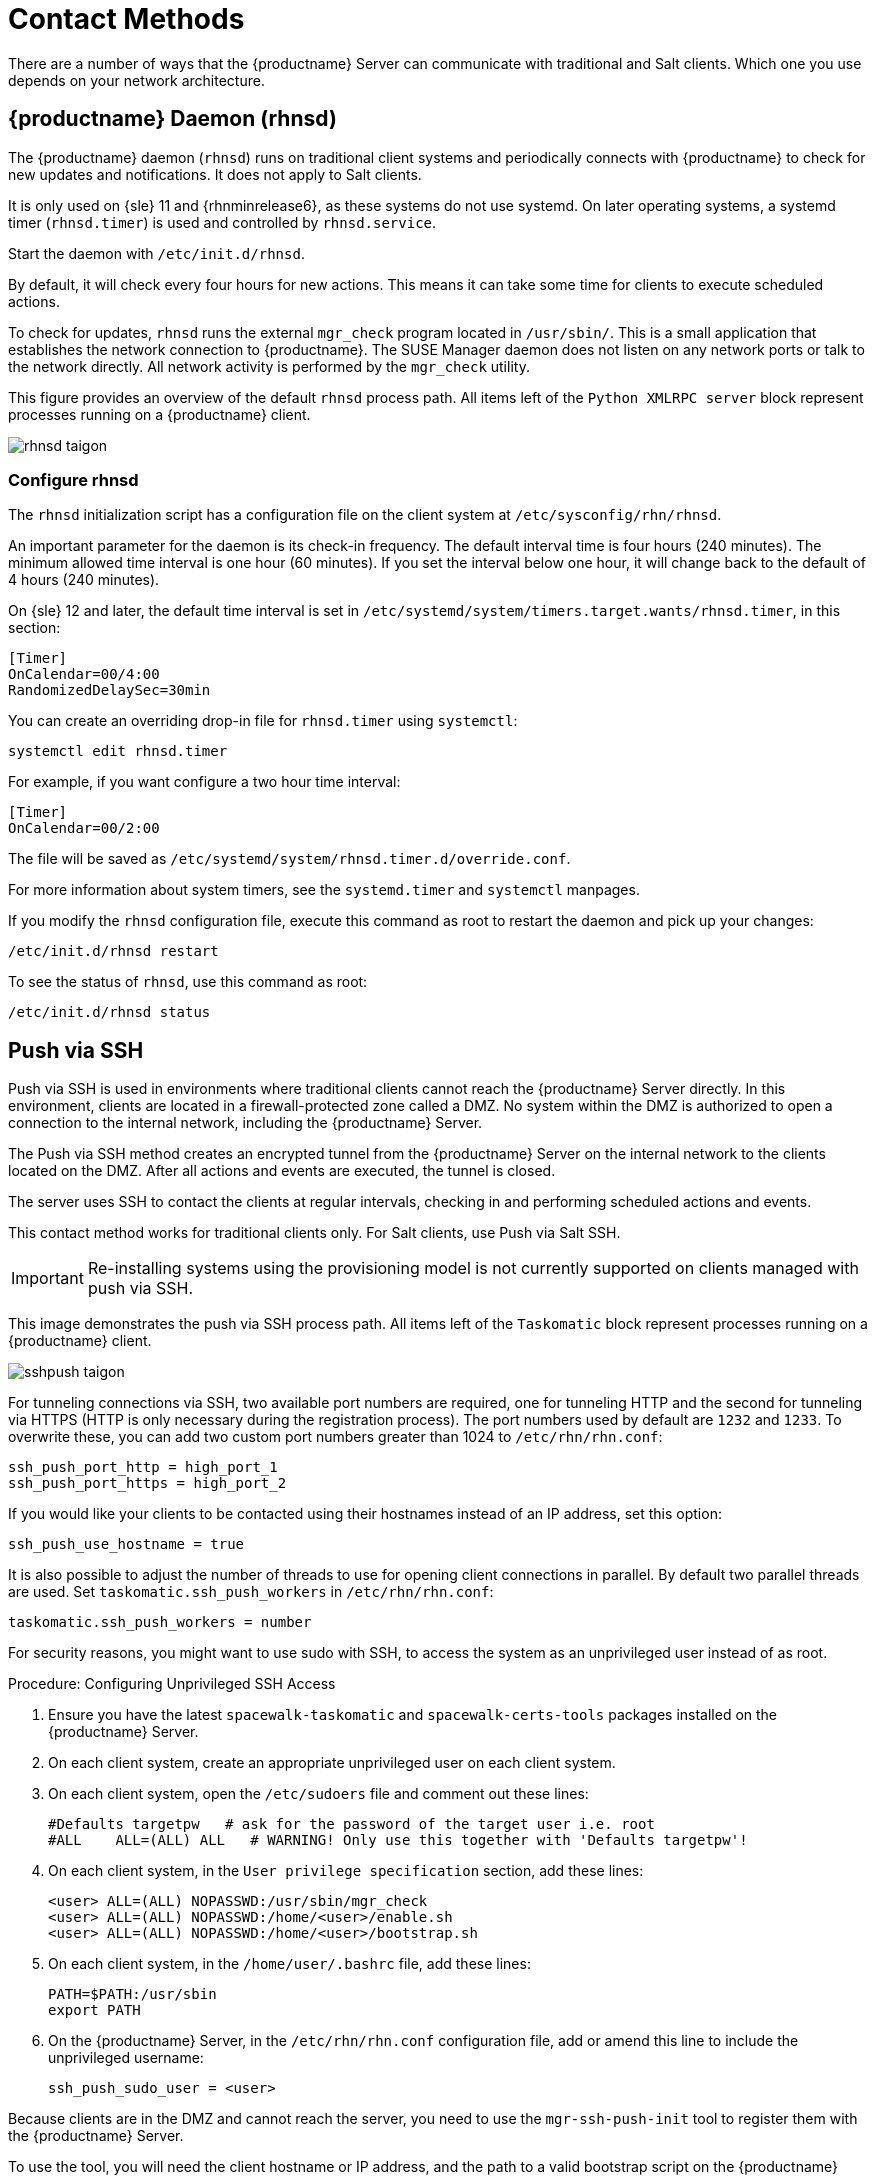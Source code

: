 [[contact-methods]]
= Contact Methods

There are a number of ways that the {productname} Server can communicate with traditional and Salt clients.
Which one you use depends on your network architecture.


== {productname} Daemon (rhnsd)


The {productname} daemon ([command]``rhnsd``) runs on traditional client systems and periodically connects with {productname} to check for new updates and notifications.
It does not apply to Salt clients.

It is only used on {sle}{nbsp}11 and {rhnminrelease6}, as these systems do not use systemd.
On later operating systems, a systemd timer ([systemitem]``rhnsd.timer``) is used and controlled by [systemitem]``rhnsd.service``.

Start the daemon with [command]``/etc/init.d/rhnsd``.

By default, it will check every four hours for new actions.
This means it can take some time for clients to execute scheduled actions.

To check for updates, [systemitem]``rhnsd`` runs the external [systemitem]``mgr_check`` program located in [path]``/usr/sbin/``.
This is a small application that establishes the network connection to {productname}.
The SUSE Manager daemon does not listen on any network ports or talk to the network directly.
All network activity is performed by the [systemitem]``mgr_check`` utility.

This figure provides an overview of the default [systemitem]``rhnsd`` process path.
All items left of the [systemitem]``Python XMLRPC server`` block represent processes running on a {productname} client.

image::rhnsd-taigon.png[scaledwidth=80]



=== Configure rhnsd

The `rhnsd` initialization script has a configuration file on the client system at [path]``/etc/sysconfig/rhn/rhnsd``.

An important parameter for the daemon is its check-in frequency.
The default interval time is four hours (240 minutes).
The minimum allowed time interval is one hour (60 minutes).
If you set the interval below one hour, it will change back to the default of 4 hours (240 minutes).

On {sle}{nbsp}12 and later, the default time interval is set in [path]``/etc/systemd/system/timers.target.wants/rhnsd.timer``, in this section:

----
[Timer]
OnCalendar=00/4:00
RandomizedDelaySec=30min
----

You can create an overriding drop-in file for [path]``rhnsd.timer`` using [command]``systemctl``:

----
systemctl edit rhnsd.timer
----

For example, if you want configure a two hour time interval:

----
[Timer]
OnCalendar=00/2:00
----

The file will be saved as [path]``/etc/systemd/system/rhnsd.timer.d/override.conf``.

For more information about system timers, see the [command]``systemd.timer`` and [command]``systemctl`` manpages.

If you modify the `rhnsd` configuration file, execute this command as root to restart the daemon and pick up your changes:
----
/etc/init.d/rhnsd restart
----

To see the status of `rhnsd`, use this command as root:
----
/etc/init.d/rhnsd status
----



== Push via SSH


Push via SSH is used in environments where traditional clients cannot reach the {productname} Server directly.
In this environment, clients are located in a firewall-protected zone called a DMZ.
No system within the DMZ is authorized to open a connection to the internal network, including the {productname} Server.

The Push via SSH method creates an encrypted tunnel from the {productname} Server on the internal network to the clients located on the DMZ.
After all actions and events are executed, the tunnel is closed.

The server uses SSH to contact the clients at regular intervals, checking in and performing scheduled actions and events.

This contact method works for traditional clients only.
For Salt clients, use Push via Salt SSH.


[IMPORTANT]
====
Re-installing systems using the provisioning model is not currently supported on clients managed with push via SSH.
====


This image demonstrates the push via SSH process path.
All items left of the [systemitem]``Taskomatic`` block represent processes running on a {productname} client.

image::sshpush-taigon.png[scaledwidth=80%]


For tunneling connections via SSH, two available port numbers are required, one for tunneling HTTP and the second for tunneling via HTTPS (HTTP is only necessary during the registration process).
The port numbers used by default are `1232` and `1233`.
To overwrite these, you can add two custom port numbers greater than 1024 to [path]``/etc/rhn/rhn.conf``:

----
ssh_push_port_http = high_port_1
ssh_push_port_https = high_port_2
----


If you would like your clients to be contacted using their hostnames instead of an IP address, set this option:

----
ssh_push_use_hostname = true
----


It is also possible to adjust the number of threads to use for opening client connections in parallel.
By default two parallel threads are used.
Set [systemitem]``taskomatic.ssh_push_workers`` in [path]``/etc/rhn/rhn.conf``:

----
taskomatic.ssh_push_workers = number
----


For security reasons, you might want to use sudo with SSH, to access the system as an unprivileged user instead of as root.


.Procedure: Configuring Unprivileged SSH Access
. Ensure you have the latest [path]``spacewalk-taskomatic`` and [path]``spacewalk-certs-tools`` packages installed on the {productname} Server.
. On each client system, create an appropriate unprivileged user on each client system.
. On each client system, open the [path]``/etc/sudoers`` file and comment out these lines:
+
----
#Defaults targetpw   # ask for the password of the target user i.e. root
#ALL    ALL=(ALL) ALL   # WARNING! Only use this together with 'Defaults targetpw'!
----
. On each client system, in the `User privilege specification` section, add these lines:
+
----
<user> ALL=(ALL) NOPASSWD:/usr/sbin/mgr_check
<user> ALL=(ALL) NOPASSWD:/home/<user>/enable.sh
<user> ALL=(ALL) NOPASSWD:/home/<user>/bootstrap.sh
----
. On each client system, in the [path]``/home/user/.bashrc`` file, add these lines:
+
----
PATH=$PATH:/usr/sbin
export PATH
----
. On the {productname} Server, in the [path]``/etc/rhn/rhn.conf`` configuration file, add or amend this line to include the unprivileged username:
+
----
ssh_push_sudo_user = <user>
----


Because clients are in the DMZ and cannot reach the server, you need to use the [command]``mgr-ssh-push-init`` tool to register them with the {productname} Server.

To use the tool, you will need the client hostname or IP address, and the path to a valid bootstrap script on the {productname} Server.
For more information about bootstrapping, see xref:client-configuration:registration-bootstrap.adoc[].

The bootstrap script will need to have an activation key associated with it that is configured for Push via SSH.
For more information on activation keys, see xref:client-configuration:clients-and-activation-keys.adoc[].

Before you begin, you need to ensure that you have specified which ports to use for SSH tunneling.
If you have registered clients before changing the port numbers, they will need to be registered again.

[NOTE]
====
Clients that are managed with Push via SSH cannot reach the server directly.
When you use the [command]``mgr-ssh-push-init`` tool, the [systemitem]``rhnsd`` daemon is disabled.
====


.Procedure: Registering Clients with Push via SSH
. At the command prompt on the {productname} Server, as root, execute this command:
+
----
# mgr-ssh-push-init --client <client> --register \
/srv/www/htdocs/pub/bootstrap/bootstrap_script --tunnel
----
+
OPTIONAL: You can remove the [command]``--tunnel`` option, if you do not want to use tunneling.
. Verify that the SSH connection is active:
+
----
# ssh -i /root/.ssh/id_susemanager -R <high_port>:<susemanager>:443 \
<client> zypper ref
----



.Example: API Access to Push via SSH

You can use the API to manage which contact method to use.
This example Python code sets the contact method to ``ssh-push``.

Valid values are:

* `default` (pull)
* `ssh-push`
* `ssh-push-tunnel`

----
client = xmlrpclib.Server(SUMA_HOST + "/rpc/api", verbose=0)
key = client.auth.login(SUMA_LOGIN, SUMA_PASSWORD)
client.system.setDetails(key, 1000012345, {'contact_method' : 'ssh-push'})
----



If you have a client that has already been registered, and you want to migrate it to use Push via SSH, some extra steps are required.
You can use the [command]``mgr-ssh-push-init`` tool to set up your client.


.Procedure: Migrating Registered Systems to Push via SSH
. At the command prompt on the {productname} Server, as root, set up the client:
+
----
# mgr-ssh-push-init --client <client> \
/srv/www/htdocs/pub/bootstrap/bootstrap_script --tunnel
----
. Using the {productname} {webui}, change the client's contact method to `ssh-push` or `ssh-push-tunnel`.
. OPTIONAL: If you need to edit an existing activation key, you can do so with this command:
+
----
client.activationkey.setDetails(key, '1-mykey', {'contact_method' : 'ssh-push'})
----



You can also use Push via SSH for clients that connect using a {productname} Proxy.
Ensure your proxy is updated before you begin.

.Procedure: Registering Clients with Push via SSH to a Proxy
. At the command prompt on the {productname} Proxy, as root, set up the client:
+
----
# mgr-ssh-push-init --client <client> \
/srv/www/htdocs/pub/bootstrap/bootstrap_script --tunnel
----
. At the command prompt on the {productname} Server, copy the SSH key to the proxy:
+
----
mgr-ssh-push-init --client <proxy>
----



== Push via Salt SSH


Push via Salt SSH is used in environments where Salt clients cannot reach the {productname} Server directly.
In this environment, clients are located in a firewall-protected zone called a DMZ.
No system within the DMZ is authorized to open a connection to the internal network, including the {productname} Server.

The Push via Salt SSH method creates an encrypted tunnel from the {productname} Server on the internal network to the clients located on the DMZ.
After all actions and events are executed, the tunnel is closed.

The server uses the [command]``salt-ssh`` tool to contact the clients at regular intervals, checking in and performing scheduled actions and events.
For more information about Salt SSH, see xref:salt:salt-ssh.adoc[].

This contact method works for Salt clients only.
For traditional clients, use Push via SSH.

This image demonstrates the Push via Salt SSH process path.
All items left of the [systemitem]``Taskomatic`` block represent processes running on a {productname} client.

image::salt-ssh-contact-taigon.png[scaledwidth=80%]


To use Push via Salt SSH, you must have the SSH daemon running on the client, and reachable by the [systemitem]``salt-api`` daemon running on the {productname} Server.
Additionally, Python must be available on the remote system, and be a version supported by Salt.

[NOTE]
====
{rhel}{nbsp}5, {centos}{nbsp}5, and earlier are not supported, as they use unsupported versions of Python.
====


.Procedure: Registering Clients with Push via Salt SSH
. In the {productname} {webui}, navigate to menu:Systems[Bootstrapping] and complete the appropriate fields.
. Select an activation key with the Push via SSH contact method configured.
For more information about activation keys, see xref:client-configuration:clients-and-activation-keys.adoc[].
. Check the [systemitem]``Manage system completely via SSH`` checkbox.
. Click btn:[Bootstrap] to begin registration.
. Confirm that the system has been registered correctly by navigating to menu:Systems[Overview].


When you are configuring Push via Salt SSH, you can modify parameters that are used when a system is registered, including the host, activation key, and password.
The password is used only for bootstrapping, it is not saved anywhere.
All future SSH sessions are authorized via a key/certificate pair.
These parameters are configured in menu:Systems[Bootstrapping].

You can also configure persistent parameters that are are used system-wide, including the sudo user.
For more information on configuring the sudo user, see the Push via SSH section in this chapter.


The Push via Salt SSH feature uses taskomatic to execute scheduled actions using [command]``salt-ssh``.
The taskomatic job periodically checks for scheduled actions and executes them.
Unlike Push via SSH on traditional clients, the Push via Salt SSH feature executes a complete [command]``salt-ssh`` call based on the scheduled action.

There are some features that are not yet supported on Push via Salt SSH.
These features will not work on Salt SSH clients:

* OpenSCAP auditing
* Beacons, resulting in:
** Installing a package on a system using [command]``zypper`` will not invoke the package refresh.
** Virtual Host functions (for example, a host to guests) will not work if the virtual host system is Salt SSH-based.


For more information about Salt SSH, see https://docs.saltstack.com/en/latest/topics/ssh/.



== OSAD


OSAD is an alternative contact method between {productname} and its clients.
By default, {productname} uses [systemitem]``rhnsd``, which contacts the server every four hours to execute scheduled actions.
OSAD allows registered client systems to execute scheduled actions immediately.

[NOTE]
====
Use OSAD in addition to [systemitem]``rhnsd``.
If you disable [systemitem]``rhnsd`` your client will be shown as not checking in after 24 hours.
====

OSAD has several distinct components:

* The [systemitem]``osa-dispatcher`` service runs on the server, and uses database checks  to determine if clients need to be pinged, or if actions need to be executed.
* The [systemitem]``osad`` service runs on the client. It responds to pings from [systemitem]``osa-dispatcher`` and runs [command]``mgr_check`` to execute actions when directed to do so.
* The [systemitem]``jabberd`` service is a daemon that uses the [systemitem]``XMPP`` protocol for communication between the client and the server.
The [systemitem]``jabberd`` service also handles authentication.
* The [command]``mgr_check`` tool runs on the client to execute actions.
It is triggered by communication from the [systemitem]``osa-dispatcher`` service.

The [systemitem]``osa-dispatcher`` periodically runs a query to check when clients last showed network activity.
If it finds a client that has not shown activity recently, it will use [systemitem]``jabberd`` to ping all [systemitem]``osad`` instances running on all clients registered with your {productname} server.
The [systemitem]``osad`` instances respond to the ping using [systemitem]``jabberd``, which is running in the background on the server.
When the [systemitem]``osa-dispatcher`` receives the response, it marks the client as online.
If the [systemitem]``osa-dispatcher`` fails to receive a response within a certain period of time, it marks the client as offline.

When you schedule actions on an OSAD-enabled system, the task will be carried out  immediately.
The [systemitem]``osa-dispatcher`` periodically checks clients for actions that need to be executed.
If an outstanding action is found, it uses [systemitem]``jabberd`` to execute [command]``mgr_check`` on the client, which will then execute the action.


OSAD clients use the fully qualified domain name (FQDN) of the server to communicate with the [systemitem]``osa-dispatcher`` service.

SSL is required for [systemitem]``osad`` communication.
If SSL certificates are not available, the daemon on your client systems will fail to connect.
Make sure your firewall rules are set to allow the required ports.
For more information, see <<tab.install.ports.server>>.


.Procedure: Enabling OSAD
. At the command prompt on the {productname} Server, as root, start the [systemitem]``osa-dispatcher`` service:
+
----
systemctl start osa-dispatcher
----
. On each client, install the [systemitem]``mgr-osad`` package from the [systemitem]``Tools`` child channel.
The [systemitem]``mgr-osad`` package should be installed on clients only.
If you install the [systemitem]``mgr-osad`` package on your {productname} Server, it will conflict with the [systemitem]``osa-dispatcher`` package.
. On each client, as root, start the [systemitem]``osad`` service:
+
----
systemctl start osad
----
+
Because [systemitem]``osad`` and [systemitem]``osa-dispatcher`` are run as services, you can use standard commands to manage them, including [command]``stop``, [command]``restart``, and [command]``status``.


Each OSAD component is configured using local configuration files.
We recommend you keep the default configuration parameters for all OSAD components.


[cols="1,1,1", options="header"]
|===
| Component                        | Location | Path to Configuration File
| [systemitem]``osa-dispatcher``   | Server   | [path]``/etc/rhn/rhn.conf`` Section: [systemitem]``OSA configuration``
| [systemitem]``osad``             | Client   | [path]``/etc/sysconfig/rhn/osad.conf``
| [systemitem]``osad`` log file    | Client   | [path]``/var/log/osad``
| [systemitem]``jabberd`` log file | Both     | [path]``/var/log/messages``
|===


.Troubleshooting OSAD

If your OSAD clients cannot connect to the server, or if the [systemitem]``jabberd`` service takes a lot of time responding to port 5552, it could be because you have exceeded the open file count.

Every client needs one always-open TCP connection to the server, which consumes a single file handler.
If the number of file handlers currently open exceeds the maximum number of files that [systemitem]``jabberd`` is allowed to use, [systemitem]``jabberd`` will queue the requests, and refuse connections.

To resolve this issue, you can increase the file limits for [systemitem]``jabberd`` by editing the [path]``/etc/security/limits.conf`` configuration file and adding these lines:

----
jabbersoftnofile5100
jabberhardnofile6000
----

Calculate the limits required for your environment by adding 100 to the number of clients for the soft limit, and 1000 to the current number of clients for the soft limit.
In the example above, we have assumed 500 current clients, so the soft limit is 5100, and the hard limit is 6000.

You will also need to update the [systemitem]``max_fds`` parameter in the [path]``/etc/jabberd/c2s.xml`` file with your chosen hard limit:

----
<max_fds>6000</max_fds>
----

